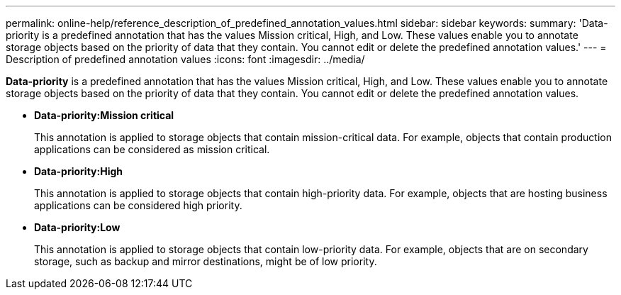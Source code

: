 ---
permalink: online-help/reference_description_of_predefined_annotation_values.html
sidebar: sidebar
keywords: 
summary: 'Data-priority is a predefined annotation that has the values Mission critical, High, and Low. These values enable you to annotate storage objects based on the priority of data that they contain. You cannot edit or delete the predefined annotation values.'
---
= Description of predefined annotation values
:icons: font
:imagesdir: ../media/

[.lead]
*Data-priority* is a predefined annotation that has the values Mission critical, High, and Low. These values enable you to annotate storage objects based on the priority of data that they contain. You cannot edit or delete the predefined annotation values.

* *Data-priority:Mission critical*
+
This annotation is applied to storage objects that contain mission-critical data. For example, objects that contain production applications can be considered as mission critical.

* *Data-priority:High*
+
This annotation is applied to storage objects that contain high-priority data. For example, objects that are hosting business applications can be considered high priority.

* *Data-priority:Low*
+
This annotation is applied to storage objects that contain low-priority data. For example, objects that are on secondary storage, such as backup and mirror destinations, might be of low priority.
